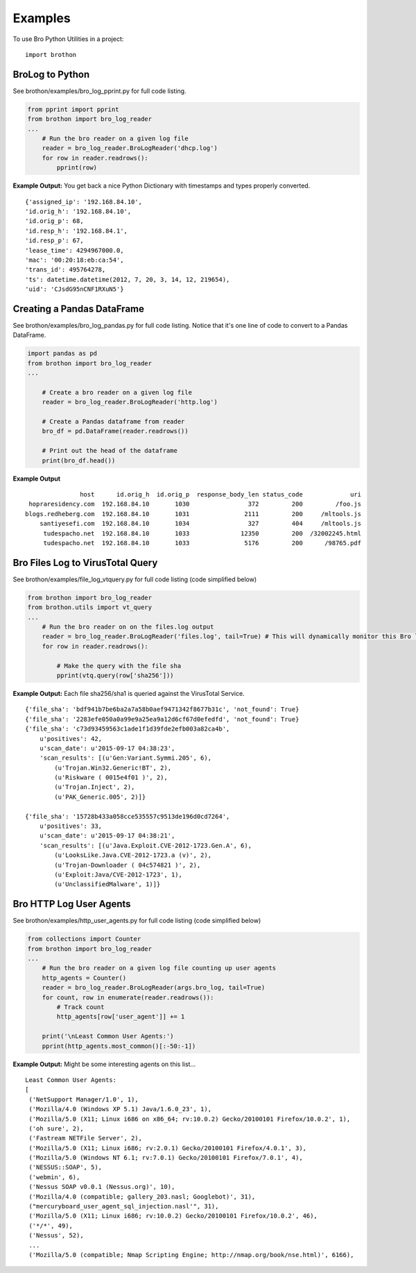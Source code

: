 ========
Examples
========

To use Bro Python Utilities in a project::

    import brothon

BroLog to Python
----------------
See brothon/examples/bro_log_pprint.py for full code listing.

.. code-block:: python

    from pprint import pprint
    from brothon import bro_log_reader
    ...
        # Run the bro reader on a given log file
        reader = bro_log_reader.BroLogReader('dhcp.log')
        for row in reader.readrows():
            pprint(row)


**Example Output:** You get back a nice Python Dictionary with timestamps and types properly converted.

::

    {'assigned_ip': '192.168.84.10',
    'id.orig_h': '192.168.84.10',
    'id.orig_p': 68,
    'id.resp_h': '192.168.84.1',
    'id.resp_p': 67,
    'lease_time': 4294967000.0,
    'mac': '00:20:18:eb:ca:54',
    'trans_id': 495764278,
    'ts': datetime.datetime(2012, 7, 20, 3, 14, 12, 219654),
    'uid': 'CJsdG95nCNF1RXuN5'}


Creating a Pandas DataFrame
---------------------------
See brothon/examples/bro_log_pandas.py for full code listing. Notice that it's one line of code to convert to a Pandas DataFrame.

.. code-block:: python

    import pandas as pd
    from brothon import bro_log_reader
    ...

        # Create a bro reader on a given log file
        reader = bro_log_reader.BroLogReader('http.log')

        # Create a Pandas dataframe from reader
        bro_df = pd.DataFrame(reader.readrows())

        # Print out the head of the dataframe
        print(bro_df.head())

**Example Output**

::

                   host      id.orig_h  id.orig_p  response_body_len status_code             uri
     hopraresidency.com  192.168.84.10       1030                372         200         /foo.js
    blogs.redheberg.com  192.168.84.10       1031               2111         200     /mltools.js
        santiyesefi.com  192.168.84.10       1034                327         404     /mltools.js
         tudespacho.net  192.168.84.10       1033              12350         200  /32002245.html
         tudespacho.net  192.168.84.10       1033               5176         200      /98765.pdf


Bro Files Log to VirusTotal Query
---------------------------------
See brothon/examples/file_log_vtquery.py for full code listing (code simplified below)

.. code-block:: python

    from brothon import bro_log_reader
    from brothon.utils import vt_query
    ...
        # Run the bro reader on on the files.log output
        reader = bro_log_reader.BroLogReader('files.log', tail=True) # This will dynamically monitor this Bro log
        for row in reader.readrows():

            # Make the query with the file sha
            pprint(vtq.query(row['sha256']))


**Example Output:** Each file sha256/sha1 is queried against the VirusTotal Service.

::


    {'file_sha': 'bdf941b7be6ba2a7a58b0aef9471342f8677b31c', 'not_found': True}
    {'file_sha': '2283efe050a0a99e9a25ea9a12d6cf67d0efedfd', 'not_found': True}
    {'file_sha': 'c73d93459563c1ade1f1d39fde2efb003a82ca4b',
        u'positives': 42,
        u'scan_date': u'2015-09-17 04:38:23',
        'scan_results': [(u'Gen:Variant.Symmi.205', 6),
            (u'Trojan.Win32.Generic!BT', 2),
            (u'Riskware ( 0015e4f01 )', 2),
            (u'Trojan.Inject', 2),
            (u'PAK_Generic.005', 2)]}

    {'file_sha': '15728b433a058cce535557c9513de196d0cd7264',
        u'positives': 33,
        u'scan_date': u'2015-09-17 04:38:21',
        'scan_results': [(u'Java.Exploit.CVE-2012-1723.Gen.A', 6),
            (u'LooksLike.Java.CVE-2012-1723.a (v)', 2),
            (u'Trojan-Downloader ( 04c574821 )', 2),
            (u'Exploit:Java/CVE-2012-1723', 1),
            (u'UnclassifiedMalware', 1)]}

Bro HTTP Log User Agents
------------------------
See brothon/examples/http_user_agents.py for full code listing (code simplified below)

.. code-block:: python

    from collections import Counter
    from brothon import bro_log_reader
    ...
        # Run the bro reader on a given log file counting up user agents
        http_agents = Counter()
        reader = bro_log_reader.BroLogReader(args.bro_log, tail=True)
        for count, row in enumerate(reader.readrows()):
            # Track count
            http_agents[row['user_agent']] += 1

        print('\nLeast Common User Agents:')
        pprint(http_agents.most_common()[:-50:-1])


**Example Output:** Might be some interesting agents on this list...

::

    Least Common User Agents:
    [
     ('NetSupport Manager/1.0', 1),
     ('Mozilla/4.0 (Windows XP 5.1) Java/1.6.0_23', 1),
     ('Mozilla/5.0 (X11; Linux i686 on x86_64; rv:10.0.2) Gecko/20100101 Firefox/10.0.2', 1),
     ('oh sure', 2),
     ('Fastream NETFile Server', 2),
     ('Mozilla/5.0 (X11; Linux i686; rv:2.0.1) Gecko/20100101 Firefox/4.0.1', 3),
     ('Mozilla/5.0 (Windows NT 6.1; rv:7.0.1) Gecko/20100101 Firefox/7.0.1', 4),
     ('NESSUS::SOAP', 5),
     ('webmin', 6),
     ('Nessus SOAP v0.0.1 (Nessus.org)', 10),
     ('Mozilla/4.0 (compatible; gallery_203.nasl; Googlebot)', 31),
     ("mercuryboard_user_agent_sql_injection.nasl'", 31),
     ('Mozilla/5.0 (X11; Linux i686; rv:10.0.2) Gecko/20100101 Firefox/10.0.2', 46),
     ('*/*', 49),
     ('Nessus', 52),
     ...
     ('Mozilla/5.0 (compatible; Nmap Scripting Engine; http://nmap.org/book/nse.html)', 6166),
